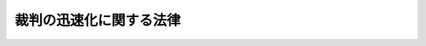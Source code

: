 .. _H15HO107:

========================
裁判の迅速化に関する法律
========================

.. raw:: html
    
    
    <b>裁判の迅速化に関する法律<br>
    （平成十五年七月十六日法律第百七号）</b><br><br><p>
    </p><div class="arttitle"><a name="1000000000000000000000000000000000000000000000000100000000000000000000000000000">（目的）</a>
    </div><div class="item"><b>第一条</b>
    <a name="1000000000000000000000000000000000000000000000000100000000001000000000000000000"></a>
    　この法律は、司法を通じて権利利益が適切に実現されることその他の求められる役割を司法が十全に果たすために公正かつ適正で充実した手続の下で裁判が迅速に行われることが不可欠であること、内外の社会経済情勢等の変化に伴い、裁判がより迅速に行われることについての国民の要請にこたえることが緊要となっていること等にかんがみ、裁判の迅速化に関し、その趣旨、国の責務その他の基本となる事項を定めることにより、第一審の訴訟手続をはじめとする裁判所における手続全体の一層の迅速化を図り、もって国民の期待にこたえる司法制度の実現に資することを目的とする。
    </div>
    
    <p>
    </p><div class="arttitle"><a name="1000000000000000000000000000000000000000000000000200000000000000000000000000000">（裁判の迅速化）</a>
    </div><div class="item"><b>第二条</b>
    <a name="1000000000000000000000000000000000000000000000000200000000001000000000000000000"></a>
    　裁判の迅速化は、第一審の訴訟手続については二年以内のできるだけ短い期間内にこれを終局させ、その他の裁判所における手続についてもそれぞれの手続に応じてできるだけ短い期間内にこれを終局させることを目標として、充実した手続を実施すること並びにこれを支える制度及び体制の整備を図ることにより行われるものとする。
    </div>
    <div class="item"><b><a name="1000000000000000000000000000000000000000000000000200000000002000000000000000000">２</a>
    </b>
    　裁判の迅速化に係る前項の制度及び体制の整備は、訴訟手続その他の裁判所における手続の整備、法曹人口の大幅な増加、裁判所及び検察庁の人的体制の充実、国民にとって利用しやすい弁護士の体制の整備等により行われるものとする。
    </div>
    <div class="item"><b><a name="1000000000000000000000000000000000000000000000000200000000003000000000000000000">３</a>
    </b>
    　裁判の迅速化に当たっては、当事者の正当な権利利益が害されないよう、手続が公正かつ適正に実施されることが確保されなければならない。
    </div>
    
    <p>
    </p><div class="arttitle"><a name="1000000000000000000000000000000000000000000000000300000000000000000000000000000">（国の責務）</a>
    </div><div class="item"><b>第三条</b>
    <a name="1000000000000000000000000000000000000000000000000300000000001000000000000000000"></a>
    　国は、裁判の迅速化（前条に規定する裁判の迅速化をいう。以下同じ。）を推進するため必要な施策を策定し、及び実施する責務を有する。
    </div>
    
    <p>
    </p><div class="arttitle"><a name="1000000000000000000000000000000000000000000000000400000000000000000000000000000">（法制上の措置等）</a>
    </div><div class="item"><b>第四条</b>
    <a name="1000000000000000000000000000000000000000000000000400000000001000000000000000000"></a>
    　政府は、前条の施策を実施するため必要な法制上又は財政上の措置その他の措置を講じなければならない。
    </div>
    
    <p>
    </p><div class="arttitle"><a name="1000000000000000000000000000000000000000000000000500000000000000000000000000000">（日本弁護士連合会の責務）</a>
    </div><div class="item"><b>第五条</b>
    <a name="1000000000000000000000000000000000000000000000000500000000001000000000000000000"></a>
    　日本弁護士連合会は、弁護士の使命及び職務の重要性にかんがみ、裁判の迅速化に関し、国民による弁護士の利用を容易にするための弁護士の態勢の整備その他の弁護士の体制の整備に努めるものとする。
    </div>
    
    <p>
    </p><div class="arttitle"><a name="1000000000000000000000000000000000000000000000000600000000000000000000000000000">（裁判所の責務）</a>
    </div><div class="item"><b>第六条</b>
    <a name="1000000000000000000000000000000000000000000000000600000000001000000000000000000"></a>
    　受訴裁判所その他の裁判所における手続を実施する者は、充実した手続を実施することにより、可能な限り裁判の迅速化に係る第二条第一項の目標を実現するよう努めるものとする。
    </div>
    
    <p>
    </p><div class="arttitle"><a name="1000000000000000000000000000000000000000000000000700000000000000000000000000000">（当事者等の責務）</a>
    </div><div class="item"><b>第七条</b>
    <a name="1000000000000000000000000000000000000000000000000700000000001000000000000000000"></a>
    　当事者、代理人、弁護人その他の裁判所における手続において手続上の行為を行う者（次項において「当事者等」という。）は、可能な限り裁判の迅速化に係る第二条第一項の目標が実現できるよう、手続上の権利は、誠実にこれを行使しなければならない。
    </div>
    <div class="item"><b><a name="1000000000000000000000000000000000000000000000000700000000002000000000000000000">２</a>
    </b>
    　前項の規定は、当事者等の正当な権利の行使を妨げるものと解してはならない。
    </div>
    
    <p>
    </p><div class="arttitle"><a name="1000000000000000000000000000000000000000000000000800000000000000000000000000000">（最高裁判所による検証）</a>
    </div><div class="item"><b>第八条</b>
    <a name="1000000000000000000000000000000000000000000000000800000000001000000000000000000"></a>
    　最高裁判所は、裁判の迅速化を推進するため必要な事項を明らかにするため、裁判所における手続に要した期間の状況、その長期化の原因その他必要な事項についての調査及び分析を通じて、裁判の迅速化に係る総合的、客観的かつ多角的な検証を行い、その結果を、二年ごとに、国民に明らかにするため公表するものとする。
    </div>
    <div class="item"><b><a name="1000000000000000000000000000000000000000000000000800000000002000000000000000000">２</a>
    </b>
    　前項の検証の結果については、第三条の規定による国の施策の策定及び実施に当たって、適切な活用が図られなければならない。
    </div>
    
    
    <br><a name="5000000000000000000000000000000000000000000000000000000000000000000000000000000"></a>
    　　　<a name="5000000001000000000000000000000000000000000000000000000000000000000000000000000"><b>附　則</b></a>
    <br><p></p><div class="arttitle">（施行期日）</div>
    <div class="item"><b>１</b>
    　この法律は、公布の日から施行する。
    </div>
    <div class="arttitle">（最高裁判所による検証の結果の最初の公表）</div>
    <div class="item"><b>２</b>
    　第八条の規定による検証の結果の最初の公表は、この法律の施行の日から二年以内に行うものとする。
    </div>
    <div class="arttitle">（検討）</div>
    <div class="item"><b>３</b>
    　政府は、この法律の施行後十年を経過した場合において、この法律の施行の状況について検討を加え、必要があると認めるときは、その結果に基づいて所要の措置を講ずるものとする。
    </div>
    
    <br><br>